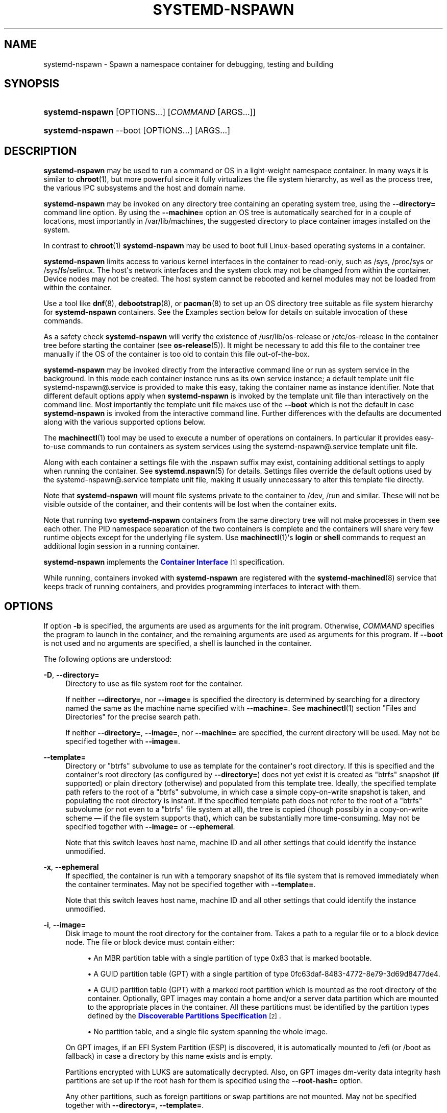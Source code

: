 '\" t
.TH "SYSTEMD\-NSPAWN" "1" "" "systemd 239" "systemd-nspawn"
.\" -----------------------------------------------------------------
.\" * Define some portability stuff
.\" -----------------------------------------------------------------
.\" ~~~~~~~~~~~~~~~~~~~~~~~~~~~~~~~~~~~~~~~~~~~~~~~~~~~~~~~~~~~~~~~~~
.\" http://bugs.debian.org/507673
.\" http://lists.gnu.org/archive/html/groff/2009-02/msg00013.html
.\" ~~~~~~~~~~~~~~~~~~~~~~~~~~~~~~~~~~~~~~~~~~~~~~~~~~~~~~~~~~~~~~~~~
.ie \n(.g .ds Aq \(aq
.el       .ds Aq '
.\" -----------------------------------------------------------------
.\" * set default formatting
.\" -----------------------------------------------------------------
.\" disable hyphenation
.nh
.\" disable justification (adjust text to left margin only)
.ad l
.\" -----------------------------------------------------------------
.\" * MAIN CONTENT STARTS HERE *
.\" -----------------------------------------------------------------
.SH "NAME"
systemd-nspawn \- Spawn a namespace container for debugging, testing and building
.SH "SYNOPSIS"
.HP \w'\fBsystemd\-nspawn\fR\ 'u
\fBsystemd\-nspawn\fR [OPTIONS...] [\fICOMMAND\fR\ [ARGS...]]
.HP \w'\fBsystemd\-nspawn\fR\ 'u
\fBsystemd\-nspawn\fR \-\-boot [OPTIONS...] [ARGS...]
.SH "DESCRIPTION"
.PP
\fBsystemd\-nspawn\fR
may be used to run a command or OS in a light\-weight namespace container\&. In many ways it is similar to
\fBchroot\fR(1), but more powerful since it fully virtualizes the file system hierarchy, as well as the process tree, the various IPC subsystems and the host and domain name\&.
.PP
\fBsystemd\-nspawn\fR
may be invoked on any directory tree containing an operating system tree, using the
\fB\-\-directory=\fR
command line option\&. By using the
\fB\-\-machine=\fR
option an OS tree is automatically searched for in a couple of locations, most importantly in
/var/lib/machines, the suggested directory to place container images installed on the system\&.
.PP
In contrast to
\fBchroot\fR(1)\ \&\fBsystemd\-nspawn\fR
may be used to boot full Linux\-based operating systems in a container\&.
.PP
\fBsystemd\-nspawn\fR
limits access to various kernel interfaces in the container to read\-only, such as
/sys,
/proc/sys
or
/sys/fs/selinux\&. The host\*(Aqs network interfaces and the system clock may not be changed from within the container\&. Device nodes may not be created\&. The host system cannot be rebooted and kernel modules may not be loaded from within the container\&.
.PP
Use a tool like
\fBdnf\fR(8),
\fBdebootstrap\fR(8), or
\fBpacman\fR(8)
to set up an OS directory tree suitable as file system hierarchy for
\fBsystemd\-nspawn\fR
containers\&. See the Examples section below for details on suitable invocation of these commands\&.
.PP
As a safety check
\fBsystemd\-nspawn\fR
will verify the existence of
/usr/lib/os\-release
or
/etc/os\-release
in the container tree before starting the container (see
\fBos-release\fR(5))\&. It might be necessary to add this file to the container tree manually if the OS of the container is too old to contain this file out\-of\-the\-box\&.
.PP
\fBsystemd\-nspawn\fR
may be invoked directly from the interactive command line or run as system service in the background\&. In this mode each container instance runs as its own service instance; a default template unit file
systemd\-nspawn@\&.service
is provided to make this easy, taking the container name as instance identifier\&. Note that different default options apply when
\fBsystemd\-nspawn\fR
is invoked by the template unit file than interactively on the command line\&. Most importantly the template unit file makes use of the
\fB\-\-boot\fR
which is not the default in case
\fBsystemd\-nspawn\fR
is invoked from the interactive command line\&. Further differences with the defaults are documented along with the various supported options below\&.
.PP
The
\fBmachinectl\fR(1)
tool may be used to execute a number of operations on containers\&. In particular it provides easy\-to\-use commands to run containers as system services using the
systemd\-nspawn@\&.service
template unit file\&.
.PP
Along with each container a settings file with the
\&.nspawn
suffix may exist, containing additional settings to apply when running the container\&. See
\fBsystemd.nspawn\fR(5)
for details\&. Settings files override the default options used by the
systemd\-nspawn@\&.service
template unit file, making it usually unnecessary to alter this template file directly\&.
.PP
Note that
\fBsystemd\-nspawn\fR
will mount file systems private to the container to
/dev,
/run
and similar\&. These will not be visible outside of the container, and their contents will be lost when the container exits\&.
.PP
Note that running two
\fBsystemd\-nspawn\fR
containers from the same directory tree will not make processes in them see each other\&. The PID namespace separation of the two containers is complete and the containers will share very few runtime objects except for the underlying file system\&. Use
\fBmachinectl\fR(1)\*(Aqs
\fBlogin\fR
or
\fBshell\fR
commands to request an additional login session in a running container\&.
.PP
\fBsystemd\-nspawn\fR
implements the
\m[blue]\fBContainer Interface\fR\m[]\&\s-2\u[1]\d\s+2
specification\&.
.PP
While running, containers invoked with
\fBsystemd\-nspawn\fR
are registered with the
\fBsystemd-machined\fR(8)
service that keeps track of running containers, and provides programming interfaces to interact with them\&.
.SH "OPTIONS"
.PP
If option
\fB\-b\fR
is specified, the arguments are used as arguments for the init program\&. Otherwise,
\fICOMMAND\fR
specifies the program to launch in the container, and the remaining arguments are used as arguments for this program\&. If
\fB\-\-boot\fR
is not used and no arguments are specified, a shell is launched in the container\&.
.PP
The following options are understood:
.PP
\fB\-D\fR, \fB\-\-directory=\fR
.RS 4
Directory to use as file system root for the container\&.
.sp
If neither
\fB\-\-directory=\fR, nor
\fB\-\-image=\fR
is specified the directory is determined by searching for a directory named the same as the machine name specified with
\fB\-\-machine=\fR\&. See
\fBmachinectl\fR(1)
section "Files and Directories" for the precise search path\&.
.sp
If neither
\fB\-\-directory=\fR,
\fB\-\-image=\fR, nor
\fB\-\-machine=\fR
are specified, the current directory will be used\&. May not be specified together with
\fB\-\-image=\fR\&.
.RE
.PP
\fB\-\-template=\fR
.RS 4
Directory or
"btrfs"
subvolume to use as template for the container\*(Aqs root directory\&. If this is specified and the container\*(Aqs root directory (as configured by
\fB\-\-directory=\fR) does not yet exist it is created as
"btrfs"
snapshot (if supported) or plain directory (otherwise) and populated from this template tree\&. Ideally, the specified template path refers to the root of a
"btrfs"
subvolume, in which case a simple copy\-on\-write snapshot is taken, and populating the root directory is instant\&. If the specified template path does not refer to the root of a
"btrfs"
subvolume (or not even to a
"btrfs"
file system at all), the tree is copied (though possibly in a copy\-on\-write scheme \(em if the file system supports that), which can be substantially more time\-consuming\&. May not be specified together with
\fB\-\-image=\fR
or
\fB\-\-ephemeral\fR\&.
.sp
Note that this switch leaves host name, machine ID and all other settings that could identify the instance unmodified\&.
.RE
.PP
\fB\-x\fR, \fB\-\-ephemeral\fR
.RS 4
If specified, the container is run with a temporary snapshot of its file system that is removed immediately when the container terminates\&. May not be specified together with
\fB\-\-template=\fR\&.
.sp
Note that this switch leaves host name, machine ID and all other settings that could identify the instance unmodified\&.
.RE
.PP
\fB\-i\fR, \fB\-\-image=\fR
.RS 4
Disk image to mount the root directory for the container from\&. Takes a path to a regular file or to a block device node\&. The file or block device must contain either:
.sp
.RS 4
.ie n \{\
\h'-04'\(bu\h'+03'\c
.\}
.el \{\
.sp -1
.IP \(bu 2.3
.\}
An MBR partition table with a single partition of type 0x83 that is marked bootable\&.
.RE
.sp
.RS 4
.ie n \{\
\h'-04'\(bu\h'+03'\c
.\}
.el \{\
.sp -1
.IP \(bu 2.3
.\}
A GUID partition table (GPT) with a single partition of type 0fc63daf\-8483\-4772\-8e79\-3d69d8477de4\&.
.RE
.sp
.RS 4
.ie n \{\
\h'-04'\(bu\h'+03'\c
.\}
.el \{\
.sp -1
.IP \(bu 2.3
.\}
A GUID partition table (GPT) with a marked root partition which is mounted as the root directory of the container\&. Optionally, GPT images may contain a home and/or a server data partition which are mounted to the appropriate places in the container\&. All these partitions must be identified by the partition types defined by the
\m[blue]\fBDiscoverable Partitions Specification\fR\m[]\&\s-2\u[2]\d\s+2\&.
.RE
.sp
.RS 4
.ie n \{\
\h'-04'\(bu\h'+03'\c
.\}
.el \{\
.sp -1
.IP \(bu 2.3
.\}
No partition table, and a single file system spanning the whole image\&.
.RE
.sp
On GPT images, if an EFI System Partition (ESP) is discovered, it is automatically mounted to
/efi
(or
/boot
as fallback) in case a directory by this name exists and is empty\&.
.sp
Partitions encrypted with LUKS are automatically decrypted\&. Also, on GPT images dm\-verity data integrity hash partitions are set up if the root hash for them is specified using the
\fB\-\-root\-hash=\fR
option\&.
.sp
Any other partitions, such as foreign partitions or swap partitions are not mounted\&. May not be specified together with
\fB\-\-directory=\fR,
\fB\-\-template=\fR\&.
.RE
.PP
\fB\-\-root\-hash=\fR
.RS 4
Takes a data integrity (dm\-verity) root hash specified in hexadecimal\&. This option enables data integrity checks using dm\-verity, if the used image contains the appropriate integrity data (see above)\&. The specified hash must match the root hash of integrity data, and is usually at least 256 bits (and hence 64 formatted hexadecimal characters) long (in case of SHA256 for example)\&. If this option is not specified, but the image file carries the
"user\&.verity\&.roothash"
extended file attribute (see
\fBxattr\fR(7)), then the root hash is read from it, also as formatted hexadecimal characters\&. If the extended file attribute is not found (or is not supported by the underlying file system), but a file with the
\&.roothash
suffix is found next to the image file, bearing otherwise the same name, the root hash is read from it and automatically used, also as formatted hexadecimal characters\&.
.RE
.PP
\fB\-a\fR, \fB\-\-as\-pid2\fR
.RS 4
Invoke the shell or specified program as process ID (PID) 2 instead of PID 1 (init)\&. By default, if neither this option nor
\fB\-\-boot\fR
is used, the selected program is run as the process with PID 1, a mode only suitable for programs that are aware of the special semantics that the process with PID 1 has on UNIX\&. For example, it needs to reap all processes reparented to it, and should implement
\fBsysvinit\fR
compatible signal handling (specifically: it needs to reboot on SIGINT, reexecute on SIGTERM, reload configuration on SIGHUP, and so on)\&. With
\fB\-\-as\-pid2\fR
a minimal stub init process is run as PID 1 and the selected program is executed as PID 2 (and hence does not need to implement any special semantics)\&. The stub init process will reap processes as necessary and react appropriately to signals\&. It is recommended to use this mode to invoke arbitrary commands in containers, unless they have been modified to run correctly as PID 1\&. Or in other words: this switch should be used for pretty much all commands, except when the command refers to an init or shell implementation, as these are generally capable of running correctly as PID 1\&. This option may not be combined with
\fB\-\-boot\fR\&.
.RE
.PP
\fB\-b\fR, \fB\-\-boot\fR
.RS 4
Automatically search for an init program and invoke it as PID 1, instead of a shell or a user supplied program\&. If this option is used, arguments specified on the command line are used as arguments for the init program\&. This option may not be combined with
\fB\-\-as\-pid2\fR\&.
.sp
The following table explains the different modes of invocation and relationship to
\fB\-\-as\-pid2\fR
(see above):
.sp
.it 1 an-trap
.nr an-no-space-flag 1
.nr an-break-flag 1
.br
.B Table\ \&1.\ \&Invocation Mode
.TS
allbox tab(:);
lB lB.
T{
Switch
T}:T{
Explanation
T}
.T&
l l
l l
l l.
T{
Neither \fB\-\-as\-pid2\fR nor \fB\-\-boot\fR specified
T}:T{
The passed parameters are interpreted as the command line, which is executed as PID 1 in the container\&.
T}
T{
\fB\-\-as\-pid2\fR specified
T}:T{
The passed parameters are interpreted as the command line, which is executed as PID 2 in the container\&. A stub init process is run as PID 1\&.
T}
T{
\fB\-\-boot\fR specified
T}:T{
An init program is automatically searched for and run as PID 1 in the container\&. The passed parameters are used as invocation parameters for this process\&.
T}
.TE
.sp 1
Note that
\fB\-\-boot\fR
is the default mode of operation if the
systemd\-nspawn@\&.service
template unit file is used\&.
.RE
.PP
\fB\-\-chdir=\fR
.RS 4
Change to the specified working directory before invoking the process in the container\&. Expects an absolute path in the container\*(Aqs file system namespace\&.
.RE
.PP
\fB\-\-pivot\-root=\fR
.RS 4
Pivot the specified directory to
/
inside the container, and either unmount the container\*(Aqs old root, or pivot it to another specified directory\&. Takes one of: a path argument \(em in which case the specified path will be pivoted to
/
and the old root will be unmounted; or a colon\-separated pair of new root path and pivot destination for the old root\&. The new root path will be pivoted to
/, and the old
/
will be pivoted to the other directory\&. Both paths must be absolute, and are resolved in the container\*(Aqs file system namespace\&.
.sp
This is for containers which have several bootable directories in them; for example, several
\m[blue]\fBOSTree\fR\m[]\&\s-2\u[3]\d\s+2
deployments\&. It emulates the behavior of the boot loader and initial RAM disk which normally select which directory to mount as the root and start the container\*(Aqs PID 1 in\&.
.RE
.PP
\fB\-u\fR, \fB\-\-user=\fR
.RS 4
After transitioning into the container, change to the specified user\-defined in the container\*(Aqs user database\&. Like all other systemd\-nspawn features, this is not a security feature and provides protection against accidental destructive operations only\&.
.RE
.PP
\fB\-M\fR, \fB\-\-machine=\fR
.RS 4
Sets the machine name for this container\&. This name may be used to identify this container during its runtime (for example in tools like
\fBmachinectl\fR(1)
and similar), and is used to initialize the container\*(Aqs hostname (which the container can choose to override, however)\&. If not specified, the last component of the root directory path of the container is used, possibly suffixed with a random identifier in case
\fB\-\-ephemeral\fR
mode is selected\&. If the root directory selected is the host\*(Aqs root directory the host\*(Aqs hostname is used as default instead\&.
.RE
.PP
\fB\-\-hostname=\fR
.RS 4
Controls the hostname to set within the container, if different from the machine name\&. Expects a valid hostname as argument\&. If this option is used, the kernel hostname of the container will be set to this value, otherwise it will be initialized to the machine name as controlled by the
\fB\-\-machine=\fR
option described above\&. The machine name is used for various aspect of identification of the container from the outside, the kernel hostname configurable with this option is useful for the container to identify itself from the inside\&. It is usually a good idea to keep both forms of identification synchronized, in order to avoid confusion\&. It is hence recommended to avoid usage of this option, and use
\fB\-\-machine=\fR
exclusively\&. Note that regardless whether the container\*(Aqs hostname is initialized from the name set with
\fB\-\-hostname=\fR
or the one set with
\fB\-\-machine=\fR, the container can later override its kernel hostname freely on its own as well\&.
.RE
.PP
\fB\-\-uuid=\fR
.RS 4
Set the specified UUID for the container\&. The init system will initialize
/etc/machine\-id
from this if this file is not set yet\&. Note that this option takes effect only if
/etc/machine\-id
in the container is unpopulated\&.
.RE
.PP
\fB\-S\fR, \fB\-\-slice=\fR
.RS 4
Make the container part of the specified slice, instead of the default
machine\&.slice\&. This applies only if the machine is run in its own scope unit, i\&.e\&. if
\fB\-\-keep\-unit\fR
isn\*(Aqt used\&.
.RE
.PP
\fB\-\-property=\fR
.RS 4
Set a unit property on the scope unit to register for the machine\&. This applies only if the machine is run in its own scope unit, i\&.e\&. if
\fB\-\-keep\-unit\fR
isn\*(Aqt used\&. Takes unit property assignments in the same format as
\fBsystemctl set\-property\fR\&. This is useful to set memory limits and similar for container\&.
.RE
.PP
\fB\-\-private\-users=\fR
.RS 4
Controls user namespacing\&. If enabled, the container will run with its own private set of UNIX user and group ids (UIDs and GIDs)\&. This involves mapping the private UIDs/GIDs used in the container (starting with the container\*(Aqs root user 0 and up) to a range of UIDs/GIDs on the host that are not used for other purposes (usually in the range beyond the host\*(Aqs UID/GID 65536)\&. The parameter may be specified as follows:
.sp
.RS 4
.ie n \{\
\h'-04' 1.\h'+01'\c
.\}
.el \{\
.sp -1
.IP "  1." 4.2
.\}
If one or two colon\-separated numbers are specified, user namespacing is turned on\&. The first parameter specifies the first host UID/GID to assign to the container, the second parameter specifies the number of host UIDs/GIDs to assign to the container\&. If the second parameter is omitted, 65536 UIDs/GIDs are assigned\&.
.RE
.sp
.RS 4
.ie n \{\
\h'-04' 2.\h'+01'\c
.\}
.el \{\
.sp -1
.IP "  2." 4.2
.\}
If the parameter is omitted, or true, user namespacing is turned on\&. The UID/GID range to use is determined automatically from the file ownership of the root directory of the container\*(Aqs directory tree\&. To use this option, make sure to prepare the directory tree in advance, and ensure that all files and directories in it are owned by UIDs/GIDs in the range you\*(Aqd like to use\&. Also, make sure that used file ACLs exclusively reference UIDs/GIDs in the appropriate range\&. If this mode is used the number of UIDs/GIDs assigned to the container for use is 65536, and the UID/GID of the root directory must be a multiple of 65536\&.
.RE
.sp
.RS 4
.ie n \{\
\h'-04' 3.\h'+01'\c
.\}
.el \{\
.sp -1
.IP "  3." 4.2
.\}
If the parameter is false, user namespacing is turned off\&. This is the default\&.
.RE
.sp
.RS 4
.ie n \{\
\h'-04' 4.\h'+01'\c
.\}
.el \{\
.sp -1
.IP "  4." 4.2
.\}
The special value
"pick"
turns on user namespacing\&. In this case the UID/GID range is automatically chosen\&. As first step, the file owner of the root directory of the container\*(Aqs directory tree is read, and it is checked that it is currently not used by the system otherwise (in particular, that no other container is using it)\&. If this check is successful, the UID/GID range determined this way is used, similar to the behavior if "yes" is specified\&. If the check is not successful (and thus the UID/GID range indicated in the root directory\*(Aqs file owner is already used elsewhere) a new \(en currently unused \(en UID/GID range of 65536 UIDs/GIDs is randomly chosen between the host UID/GIDs of 524288 and 1878982656, always starting at a multiple of 65536\&. This setting implies
\fB\-\-private\-users\-chown\fR
(see below), which has the effect that the files and directories in the container\*(Aqs directory tree will be owned by the appropriate users of the range picked\&. Using this option makes user namespace behavior fully automatic\&. Note that the first invocation of a previously unused container image might result in picking a new UID/GID range for it, and thus in the (possibly expensive) file ownership adjustment operation\&. However, subsequent invocations of the container will be cheap (unless of course the picked UID/GID range is assigned to a different use by then)\&.
.RE
.sp
It is recommended to assign at least 65536 UIDs/GIDs to each container, so that the usable UID/GID range in the container covers 16 bit\&. For best security, do not assign overlapping UID/GID ranges to multiple containers\&. It is hence a good idea to use the upper 16 bit of the host 32\-bit UIDs/GIDs as container identifier, while the lower 16 bit encode the container UID/GID used\&. This is in fact the behavior enforced by the
\fB\-\-private\-users=pick\fR
option\&.
.sp
When user namespaces are used, the GID range assigned to each container is always chosen identical to the UID range\&.
.sp
In most cases, using
\fB\-\-private\-users=pick\fR
is the recommended option as it enhances container security massively and operates fully automatically in most cases\&.
.sp
Note that the picked UID/GID range is not written to
/etc/passwd
or
/etc/group\&. In fact, the allocation of the range is not stored persistently anywhere, except in the file ownership of the files and directories of the container\&.
.sp
Note that when user namespacing is used file ownership on disk reflects this, and all of the container\*(Aqs files and directories are owned by the container\*(Aqs effective user and group IDs\&. This means that copying files from and to the container image requires correction of the numeric UID/GID values, according to the UID/GID shift applied\&.
.RE
.PP
\fB\-\-private\-users\-chown\fR
.RS 4
If specified, all files and directories in the container\*(Aqs directory tree will adjusted so that they are owned to the appropriate UIDs/GIDs selected for the container (see above)\&. This operation is potentially expensive, as it involves descending and iterating through the full directory tree of the container\&. Besides actual file ownership, file ACLs are adjusted as well\&.
.sp
This option is implied if
\fB\-\-private\-users=pick\fR
is used\&. This option has no effect if user namespacing is not used\&.
.RE
.PP
\fB\-U\fR
.RS 4
If the kernel supports the user namespaces feature, equivalent to
\fB\-\-private\-users=pick \-\-private\-users\-chown\fR, otherwise equivalent to
\fB\-\-private\-users=no\fR\&.
.sp
Note that
\fB\-U\fR
is the default if the
systemd\-nspawn@\&.service
template unit file is used\&.
.sp
Note: it is possible to undo the effect of
\fB\-\-private\-users\-chown\fR
(or
\fB\-U\fR) on the file system by redoing the operation with the first UID of 0:
.sp
.if n \{\
.RS 4
.\}
.nf
systemd\-nspawn \&... \-\-private\-users=0 \-\-private\-users\-chown
.fi
.if n \{\
.RE
.\}
.RE
.PP
\fB\-\-private\-network\fR
.RS 4
Disconnect networking of the container from the host\&. This makes all network interfaces unavailable in the container, with the exception of the loopback device and those specified with
\fB\-\-network\-interface=\fR
and configured with
\fB\-\-network\-veth\fR\&. If this option is specified, the CAP_NET_ADMIN capability will be added to the set of capabilities the container retains\&. The latter may be disabled by using
\fB\-\-drop\-capability=\fR\&. If this option is not specified (or implied by one of the options listed below), the container will have full access to the host network\&.
.RE
.PP
\fB\-\-network\-namespace\-path=\fR
.RS 4
Takes the path to a file representing a kernel network namespace that the container shall run in\&. The specified path should refer to a (possibly bind\-mounted) network namespace file, as exposed by the kernel below
/proc/$PID/ns/net\&. This makes the container enter the given network namespace\&. One of the typical use cases is to give a network namespace under
/run/netns
created by
\fBip-netns\fR(8), for example,
\fB\-\-network\-namespace\-path=/run/netns/foo\fR\&. Note that this option cannot be used together with other network\-related options, such as
\fB\-\-private\-network\fR
or
\fB\-\-network\-interface=\fR\&.
.RE
.PP
\fB\-\-network\-interface=\fR
.RS 4
Assign the specified network interface to the container\&. This will remove the specified interface from the calling namespace and place it in the container\&. When the container terminates, it is moved back to the host namespace\&. Note that
\fB\-\-network\-interface=\fR
implies
\fB\-\-private\-network\fR\&. This option may be used more than once to add multiple network interfaces to the container\&.
.RE
.PP
\fB\-\-network\-macvlan=\fR
.RS 4
Create a
"macvlan"
interface of the specified Ethernet network interface and add it to the container\&. A
"macvlan"
interface is a virtual interface that adds a second MAC address to an existing physical Ethernet link\&. The interface in the container will be named after the interface on the host, prefixed with
"mv\-"\&. Note that
\fB\-\-network\-macvlan=\fR
implies
\fB\-\-private\-network\fR\&. This option may be used more than once to add multiple network interfaces to the container\&.
.RE
.PP
\fB\-\-network\-ipvlan=\fR
.RS 4
Create an
"ipvlan"
interface of the specified Ethernet network interface and add it to the container\&. An
"ipvlan"
interface is a virtual interface, similar to a
"macvlan"
interface, which uses the same MAC address as the underlying interface\&. The interface in the container will be named after the interface on the host, prefixed with
"iv\-"\&. Note that
\fB\-\-network\-ipvlan=\fR
implies
\fB\-\-private\-network\fR\&. This option may be used more than once to add multiple network interfaces to the container\&.
.RE
.PP
\fB\-n\fR, \fB\-\-network\-veth\fR
.RS 4
Create a virtual Ethernet link ("veth") between host and container\&. The host side of the Ethernet link will be available as a network interface named after the container\*(Aqs name (as specified with
\fB\-\-machine=\fR), prefixed with
"ve\-"\&. The container side of the Ethernet link will be named
"host0"\&. The
\fB\-\-network\-veth\fR
option implies
\fB\-\-private\-network\fR\&.
.sp
Note that
\fBsystemd-networkd.service\fR(8)
includes by default a network file
/usr/lib/systemd/network/80\-container\-ve\&.network
matching the host\-side interfaces created this way, which contains settings to enable automatic address provisioning on the created virtual link via DHCP, as well as automatic IP routing onto the host\*(Aqs external network interfaces\&. It also contains
/usr/lib/systemd/network/80\-container\-host0\&.network
matching the container\-side interface created this way, containing settings to enable client side address assignment via DHCP\&. In case
systemd\-networkd
is running on both the host and inside the container, automatic IP communication from the container to the host is thus available, with further connectivity to the external network\&.
.sp
Note that
\fB\-\-network\-veth\fR
is the default if the
systemd\-nspawn@\&.service
template unit file is used\&.
.RE
.PP
\fB\-\-network\-veth\-extra=\fR
.RS 4
Adds an additional virtual Ethernet link between host and container\&. Takes a colon\-separated pair of host interface name and container interface name\&. The latter may be omitted in which case the container and host sides will be assigned the same name\&. This switch is independent of
\fB\-\-network\-veth\fR, and \(em in contrast \(em may be used multiple times, and allows configuration of the network interface names\&. Note that
\fB\-\-network\-bridge=\fR
has no effect on interfaces created with
\fB\-\-network\-veth\-extra=\fR\&.
.RE
.PP
\fB\-\-network\-bridge=\fR
.RS 4
Adds the host side of the Ethernet link created with
\fB\-\-network\-veth\fR
to the specified Ethernet bridge interface\&. Expects a valid network interface name of a bridge device as argument\&. Note that
\fB\-\-network\-bridge=\fR
implies
\fB\-\-network\-veth\fR\&. If this option is used, the host side of the Ethernet link will use the
"vb\-"
prefix instead of
"ve\-"\&.
.RE
.PP
\fB\-\-network\-zone=\fR
.RS 4
Creates a virtual Ethernet link ("veth") to the container and adds it to an automatically managed Ethernet bridge interface\&. The bridge interface is named after the passed argument, prefixed with
"vz\-"\&. The bridge interface is automatically created when the first container configured for its name is started, and is automatically removed when the last container configured for its name exits\&. Hence, each bridge interface configured this way exists only as long as there\*(Aqs at least one container referencing it running\&. This option is very similar to
\fB\-\-network\-bridge=\fR, besides this automatic creation/removal of the bridge device\&.
.sp
This setting makes it easy to place multiple related containers on a common, virtual Ethernet\-based broadcast domain, here called a "zone"\&. Each container may only be part of one zone, but each zone may contain any number of containers\&. Each zone is referenced by its name\&. Names may be chosen freely (as long as they form valid network interface names when prefixed with
"vz\-"), and it is sufficient to pass the same name to the
\fB\-\-network\-zone=\fR
switch of the various concurrently running containers to join them in one zone\&.
.sp
Note that
\fBsystemd-networkd.service\fR(8)
includes by default a network file
/usr/lib/systemd/network/80\-container\-vz\&.network
matching the bridge interfaces created this way, which contains settings to enable automatic address provisioning on the created virtual network via DHCP, as well as automatic IP routing onto the host\*(Aqs external network interfaces\&. Using
\fB\-\-network\-zone=\fR
is hence in most cases fully automatic and sufficient to connect multiple local containers in a joined broadcast domain to the host, with further connectivity to the external network\&.
.RE
.PP
\fB\-p\fR, \fB\-\-port=\fR
.RS 4
If private networking is enabled, maps an IP port on the host onto an IP port on the container\&. Takes a protocol specifier (either
"tcp"
or
"udp"), separated by a colon from a host port number in the range 1 to 65535, separated by a colon from a container port number in the range from 1 to 65535\&. The protocol specifier and its separating colon may be omitted, in which case
"tcp"
is assumed\&. The container port number and its colon may be omitted, in which case the same port as the host port is implied\&. This option is only supported if private networking is used, such as with
\fB\-\-network\-veth\fR,
\fB\-\-network\-zone=\fR
\fB\-\-network\-bridge=\fR\&.
.RE
.PP
\fB\-Z\fR, \fB\-\-selinux\-context=\fR
.RS 4
Sets the SELinux security context to be used to label processes in the container\&.
.RE
.PP
\fB\-L\fR, \fB\-\-selinux\-apifs\-context=\fR
.RS 4
Sets the SELinux security context to be used to label files in the virtual API file systems in the container\&.
.RE
.PP
\fB\-\-capability=\fR
.RS 4
List one or more additional capabilities to grant the container\&. Takes a comma\-separated list of capability names, see
\fBcapabilities\fR(7)
for more information\&. Note that the following capabilities will be granted in any way: CAP_AUDIT_CONTROL, CAP_AUDIT_WRITE, CAP_CHOWN, CAP_DAC_OVERRIDE, CAP_DAC_READ_SEARCH, CAP_FOWNER, CAP_FSETID, CAP_IPC_OWNER, CAP_KILL, CAP_LEASE, CAP_LINUX_IMMUTABLE, CAP_MKNOD, CAP_NET_BIND_SERVICE, CAP_NET_BROADCAST, CAP_NET_RAW, CAP_SETFCAP, CAP_SETGID, CAP_SETPCAP, CAP_SETUID, CAP_SYS_ADMIN, CAP_SYS_BOOT, CAP_SYS_CHROOT, CAP_SYS_NICE, CAP_SYS_PTRACE, CAP_SYS_RESOURCE, CAP_SYS_TTY_CONFIG\&. Also CAP_NET_ADMIN is retained if
\fB\-\-private\-network\fR
is specified\&. If the special value
"all"
is passed, all capabilities are retained\&.
.RE
.PP
\fB\-\-drop\-capability=\fR
.RS 4
Specify one or more additional capabilities to drop for the container\&. This allows running the container with fewer capabilities than the default (see above)\&.
.RE
.PP
\fB\-\-no\-new\-privileges=\fR
.RS 4
Takes a boolean argument\&. Specifies the value of the
\fBPR_SET_NO_NEW_PRIVS\fR
flag for the container payload\&. Defaults to off\&. When turned on the payload code of the container cannot acquire new privileges, i\&.e\&. the "setuid" file bit as well as file system capabilities will not have an effect anymore\&. See
\fBprctl\fR(2)
for details about this flag\&.
.RE
.PP
\fB\-\-system\-call\-filter=\fR
.RS 4
Alter the system call filter applied to containers\&. Takes a space\-separated list of system call names or group names (the latter prefixed with
"@", as listed by the
\fBsyscall\-filter\fR
command of
\fBsystemd-analyze\fR(1))\&. Passed system calls will be permitted\&. The list may optionally be prefixed by
"~", in which case all listed system calls are prohibited\&. If this command line option is used multiple times the configured lists are combined\&. If both a positive and a negative list (that is one system call list without and one with the
"~"
prefix) are configured, the negative list takes precedence over the positive list\&. Note that
\fBsystemd\-nspawn\fR
always implements a system call whitelist (as opposed to a blacklist), and this command line option hence adds or removes entries from the default whitelist, depending on the
"~"
prefix\&. Note that the applied system call filter is also altered implicitly if additional capabilities are passed using the
\fB\-\-capabilities=\fR\&.
.RE
.PP
\fB\-\-rlimit=\fR
.RS 4
Sets the specified POSIX resource limit for the container payload\&. Expects an assignment of the form
"\fILIMIT\fR=\fISOFT\fR:\fIHARD\fR"
or
"\fILIMIT\fR=\fIVALUE\fR", where
\fILIMIT\fR
should refer to a resource limit type, such as
\fBRLIMIT_NOFILE\fR
or
\fBRLIMIT_NICE\fR\&. The
\fISOFT\fR
and
\fIHARD\fR
fields should refer to the numeric soft and hard resource limit values\&. If the second form is used,
\fIVALUE\fR
may specify a value that is used both as soft and hard limit\&. In place of a numeric value the special string
"infinity"
may be used to turn off resource limiting for the specific type of resource\&. This command line option may be used multiple times to control limits on multiple limit types\&. If used multiple times for the same limit type, the last use wins\&. For details about resource limits see
\fBsetrlimit\fR(2)\&. By default resource limits for the container\*(Aqs init process (PID 1) are set to the same values the Linux kernel originally passed to the host init system\&. Note that some resource limits are enforced on resources counted per user, in particular
\fBRLIMIT_NPROC\fR\&. This means that unless user namespacing is deployed (i\&.e\&.
\fB\-\-private\-users=\fR
is used, see above), any limits set will be applied to the resource usage of the same user on all local containers as well as the host\&. This means particular care needs to be taken with these limits as they might be triggered by possibly less trusted code\&. Example:
"\-\-rlimit=RLIMIT_NOFILE=8192:16384"\&.
.RE
.PP
\fB\-\-oom\-score\-adjust=\fR
.RS 4
Changes the OOM ("Out Of Memory") score adjustment value for the container payload\&. This controls
/proc/self/oom_score_adj
which influences the preference with which this container is terminated when memory becomes scarce\&. For details see
\fBproc\fR(5)\&. Takes an integer in the range \-1000\&...1000\&.
.RE
.PP
\fB\-\-cpu\-affinity=\fR
.RS 4
Controls the CPU affinity of the container payload\&. Takes a comma separated list of CPU numbers or number ranges (the latter\*(Aqs start and end value separated by dashes)\&. See
\fBsched_setaffinity\fR(2)
for details\&.
.RE
.PP
\fB\-\-kill\-signal=\fR
.RS 4
Specify the process signal to send to the container\*(Aqs PID 1 when nspawn itself receives
\fBSIGTERM\fR, in order to trigger an orderly shutdown of the container\&. Defaults to
\fBSIGRTMIN+3\fR
if
\fB\-\-boot\fR
is used (on systemd\-compatible init systems
\fBSIGRTMIN+3\fR
triggers an orderly shutdown)\&. If
\fB\-\-boot\fR
is not used and this option is not specified the container\*(Aqs processes are terminated abrubtly via
\fBSIGKILL\fR\&. For a list of valid signals, see
\fBsignal\fR(7)\&.
.RE
.PP
\fB\-\-link\-journal=\fR
.RS 4
Control whether the container\*(Aqs journal shall be made visible to the host system\&. If enabled, allows viewing the container\*(Aqs journal files from the host (but not vice versa)\&. Takes one of
"no",
"host",
"try\-host",
"guest",
"try\-guest",
"auto"\&. If
"no", the journal is not linked\&. If
"host", the journal files are stored on the host file system (beneath
/var/log/journal/\fImachine\-id\fR) and the subdirectory is bind\-mounted into the container at the same location\&. If
"guest", the journal files are stored on the guest file system (beneath
/var/log/journal/\fImachine\-id\fR) and the subdirectory is symlinked into the host at the same location\&.
"try\-host"
and
"try\-guest"
do the same but do not fail if the host does not have persistent journaling enabled\&. If
"auto"
(the default), and the right subdirectory of
/var/log/journal
exists, it will be bind mounted into the container\&. If the subdirectory does not exist, no linking is performed\&. Effectively, booting a container once with
"guest"
or
"host"
will link the journal persistently if further on the default of
"auto"
is used\&.
.sp
Note that
\fB\-\-link\-journal=try\-guest\fR
is the default if the
systemd\-nspawn@\&.service
template unit file is used\&.
.RE
.PP
\fB\-j\fR
.RS 4
Equivalent to
\fB\-\-link\-journal=try\-guest\fR\&.
.RE
.PP
\fB\-\-resolv\-conf=\fR
.RS 4
Configures how
/etc/resolv\&.conf
inside of the container (i\&.e\&. DNS configuration synchronization from host to container) shall be handled\&. Takes one of
"off",
"copy\-host",
"copy\-static",
"bind\-host",
"bind\-static",
"delete"
or
"auto"\&. If set to
"off"
the
/etc/resolv\&.conf
file in the container is left as it is included in the image, and neither modified nor bind mounted over\&. If set to
"copy\-host", the
/etc/resolv\&.conf
file from the host is copied into the container\&. Similar, if
"bind\-host"
is used, the file is bind mounted from the host into the container\&. If set to
"copy\-static"
the static
resolv\&.conf
file supplied with
\fBsystemd-resolved.service\fR(8)
is copied into the container, and correspondingly
"bind\-static"
bind mounts it there\&. If set to
"delete"
the
/etc/resolv\&.conf
file in the container is deleted if it exists\&. Finally, if set to
"auto"
the file is left as it is if private networking is turned on (see
\fB\-\-private\-network\fR)\&. Otherwise, if
systemd\-resolved\&.service
is connectible its static
resolv\&.conf
file is used, and if not the host\*(Aqs
/etc/resolv\&.conf
file is used\&. In the latter cases the file is copied if the image is writable, and bind mounted otherwise\&. It\*(Aqs recommended to use
"copy"
if the container shall be able to make changes to the DNS configuration on its own, deviating from the host\*(Aqs settings\&. Otherwise
"bind"
is preferable, as it means direct changes to
/etc/resolv\&.conf
in the container are not allowed, as it is a read\-only bind mount (but note that if the container has enough privileges, it might simply go ahead and unmount the bind mount anyway)\&. Note that both if the file is bind mounted and if it is copied no further propagation of configuration is generally done after the one\-time early initialization (this is because the file is usually updated through copying and renaming)\&. Defaults to
"auto"\&.
.RE
.PP
\fB\-\-timezone=\fR
.RS 4
Configures how
/etc/localtime
inside of the container (i\&.e\&. local timezone synchronization from host to container) shall be handled\&. Takes one of
"off",
"copy",
"bind",
"symlink",
"delete"
or
"auto"\&. If set to
"off"
the
/etc/localtime
file in the container is left as it is included in the image, and neither modified nor bind mounted over\&. If set to
"copy"
the
/etc/localtime
file of the host is copied into the container\&. Similar, if
"bind"
is used, it is bind mounted from the host into the container\&. If set to
"symlink"
a symlink from
/etc/localtime
in the container is created pointing to the matching the timezone file of the container that matches the timezone setting on the host\&. If set to
"delete"
the file in the container is deleted, should it exist\&. If set to
"auto"
and the
/etc/localtime
file of the host is a symlink, then
"symlink"
mode is used, and
"copy"
otherwise, except if the image is read\-only in which case
"bind"
is used instead\&. Defaults to
"auto"\&.
.RE
.PP
\fB\-\-read\-only\fR
.RS 4
Mount the root file system read\-only for the container\&.
.RE
.PP
\fB\-\-bind=\fR, \fB\-\-bind\-ro=\fR
.RS 4
Bind mount a file or directory from the host into the container\&. Takes one of: a path argument\ \&\(em in which case the specified path will be mounted from the host to the same path in the container, or a colon\-separated pair of paths\ \&\(em in which case the first specified path is the source in the host, and the second path is the destination in the container, or a colon\-separated triple of source path, destination path and mount options\&. The source path may optionally be prefixed with a
"+"
character\&. If so, the source path is taken relative to the image\*(Aqs root directory\&. This permits setting up bind mounts within the container image\&. The source path may be specified as empty string, in which case a temporary directory below the host\*(Aqs
/var/tmp
directory is used\&. It is automatically removed when the container is shut down\&. Mount options are comma\-separated and currently, only
\fBrbind\fR
and
\fBnorbind\fR
are allowed, controlling whether to create a recursive or a regular bind mount\&. Defaults to "rbind"\&. Backslash escapes are interpreted, so
"\e:"
may be used to embed colons in either path\&. This option may be specified multiple times for creating multiple independent bind mount points\&. The
\fB\-\-bind\-ro=\fR
option creates read\-only bind mounts\&.
.sp
Note that when this option is used in combination with
\fB\-\-private\-users\fR, the resulting mount points will be owned by the
\fBnobody\fR
user\&. That\*(Aqs because the mount and its files and directories continue to be owned by the relevant host users and groups, which do not exist in the container, and thus show up under the wildcard UID 65534 (nobody)\&. If such bind mounts are created, it is recommended to make them read\-only, using
\fB\-\-bind\-ro=\fR\&.
.RE
.PP
\fB\-\-tmpfs=\fR
.RS 4
Mount a tmpfs file system into the container\&. Takes a single absolute path argument that specifies where to mount the tmpfs instance to (in which case the directory access mode will be chosen as 0755, owned by root/root), or optionally a colon\-separated pair of path and mount option string that is used for mounting (in which case the kernel default for access mode and owner will be chosen, unless otherwise specified)\&. This option is particularly useful for mounting directories such as
/var
as tmpfs, to allow state\-less systems, in particular when combined with
\fB\-\-read\-only\fR\&. Backslash escapes are interpreted in the path, so
"\e:"
may be used to embed colons in the path\&.
.RE
.PP
\fB\-\-overlay=\fR, \fB\-\-overlay\-ro=\fR
.RS 4
Combine multiple directory trees into one overlay file system and mount it into the container\&. Takes a list of colon\-separated paths to the directory trees to combine and the destination mount point\&.
.sp
Backslash escapes are interpreted in the paths, so
"\e:"
may be used to embed colons in the paths\&.
.sp
If three or more paths are specified, then the last specified path is the destination mount point in the container, all paths specified before refer to directory trees on the host and are combined in the specified order into one overlay file system\&. The left\-most path is hence the lowest directory tree, the second\-to\-last path the highest directory tree in the stacking order\&. If
\fB\-\-overlay\-ro=\fR
is used instead of
\fB\-\-overlay=\fR, a read\-only overlay file system is created\&. If a writable overlay file system is created, all changes made to it are written to the highest directory tree in the stacking order, i\&.e\&. the second\-to\-last specified\&.
.sp
If only two paths are specified, then the second specified path is used both as the top\-level directory tree in the stacking order as seen from the host, as well as the mount point for the overlay file system in the container\&. At least two paths have to be specified\&.
.sp
The source paths may optionally be prefixed with
"+"
character\&. If so they are taken relative to the image\*(Aqs root directory\&. The uppermost source path may also be specified as empty string, in which case a temporary directory below the host\*(Aqs
/var/tmp
is used\&. The directory is removed automatically when the container is shut down\&. This behaviour is useful in order to make read\-only container directories writable while the container is running\&. For example, use the
"\-\-overlay=+/var::/var"
option in order to automatically overlay a writable temporary directory on a read\-only
/var
directory\&.
.sp
For details about overlay file systems, see
\m[blue]\fBoverlayfs\&.txt\fR\m[]\&\s-2\u[4]\d\s+2\&. Note that the semantics of overlay file systems are substantially different from normal file systems, in particular regarding reported device and inode information\&. Device and inode information may change for a file while it is being written to, and processes might see out\-of\-date versions of files at times\&. Note that this switch automatically derives the
"workdir="
mount option for the overlay file system from the top\-level directory tree, making it a sibling of it\&. It is hence essential that the top\-level directory tree is not a mount point itself (since the working directory must be on the same file system as the top\-most directory tree)\&. Also note that the
"lowerdir="
mount option receives the paths to stack in the opposite order of this switch\&.
.RE
.PP
\fB\-E \fR\fB\fINAME\fR\fR\fB=\fR\fB\fIVALUE\fR\fR, \fB\-\-setenv=\fR\fB\fINAME\fR\fR\fB=\fR\fB\fIVALUE\fR\fR
.RS 4
Specifies an environment variable assignment to pass to the init process in the container, in the format
"NAME=VALUE"\&. This may be used to override the default variables or to set additional variables\&. This parameter may be used more than once\&.
.RE
.PP
\fB\-\-register=\fR
.RS 4
Controls whether the container is registered with
\fBsystemd-machined\fR(8)\&. Takes a boolean argument, which defaults to
"yes"\&. This option should be enabled when the container runs a full Operating System (more specifically: a system and service manager as PID 1), and is useful to ensure that the container is accessible via
\fBmachinectl\fR(1)
and shown by tools such as
\fBps\fR(1)\&. If the container does not run a service manager, it is recommended to set this option to
"no"\&.
.RE
.PP
\fB\-\-keep\-unit\fR
.RS 4
Instead of creating a transient scope unit to run the container in, simply use the service or scope unit
\fBsystemd\-nspawn\fR
has been invoked in\&. If
\fB\-\-register=yes\fR
is set this unit is registered with
\fBsystemd-machined\fR(8)\&. This switch should be used if
\fBsystemd\-nspawn\fR
is invoked from within a service unit, and the service unit\*(Aqs sole purpose is to run a single
\fBsystemd\-nspawn\fR
container\&. This option is not available if run from a user session\&.
.sp
Note that passing
\fB\-\-keep\-unit\fR
disables the effect of
\fB\-\-slice=\fR
and
\fB\-\-property=\fR\&. Use
\fB\-\-keep\-unit\fR
and
\fB\-\-register=no\fR
in combination to disable any kind of unit allocation or registration with
\fBsystemd\-machined\fR\&.
.RE
.PP
\fB\-\-personality=\fR
.RS 4
Control the architecture ("personality") reported by
\fBuname\fR(2)
in the container\&. Currently, only
"x86"
and
"x86\-64"
are supported\&. This is useful when running a 32\-bit container on a 64\-bit host\&. If this setting is not used, the personality reported in the container is the same as the one reported on the host\&.
.RE
.PP
\fB\-q\fR, \fB\-\-quiet\fR
.RS 4
Turns off any status output by the tool itself\&. When this switch is used, the only output from nspawn will be the console output of the container OS itself\&.
.RE
.PP
\fB\-\-volatile\fR, \fB\-\-volatile=\fR\fIMODE\fR
.RS 4
Boots the container in volatile mode\&. When no mode parameter is passed or when mode is specified as
\fByes\fR, full volatile mode is enabled\&. This means the root directory is mounted as a mostly unpopulated
"tmpfs"
instance, and
/usr
from the OS tree is mounted into it in read\-only mode (the system thus starts up with read\-only OS image, but pristine state and configuration, any changes are lost on shutdown)\&. When the mode parameter is specified as
\fBstate\fR, the OS tree is mounted read\-only, but
/var
is mounted as a
"tmpfs"
instance into it (the system thus starts up with read\-only OS resources and configuration, but pristine state, and any changes to the latter are lost on shutdown)\&. When the mode parameter is specified as
\fBno\fR
(the default), the whole OS tree is made available writable\&.
.sp
This option provides similar functionality for containers as the
"systemd\&.volatile="
kernel command line switch provides for host systems\&. See
\fBkernel-command-line\fR(7)
for details\&.
.sp
Note that enabling this setting will only work correctly with operating systems in the container that can boot up with only
/usr
mounted, and are able to automatically populate
/var, and also
/etc
in case of
"\-\-volatile=yes"\&.
.RE
.PP
\fB\-\-settings=\fR\fIMODE\fR
.RS 4
Controls whether
\fBsystemd\-nspawn\fR
shall search for and use additional per\-container settings from
\&.nspawn
files\&. Takes a boolean or the special values
\fBoverride\fR
or
\fBtrusted\fR\&.
.sp
If enabled (the default), a settings file named after the machine (as specified with the
\fB\-\-machine=\fR
setting, or derived from the directory or image file name) with the suffix
\&.nspawn
is searched in
/etc/systemd/nspawn/
and
/run/systemd/nspawn/\&. If it is found there, its settings are read and used\&. If it is not found there, it is subsequently searched in the same directory as the image file or in the immediate parent of the root directory of the container\&. In this case, if the file is found, its settings will be also read and used, but potentially unsafe settings are ignored\&. Note that in both these cases, settings on the command line take precedence over the corresponding settings from loaded
\&.nspawn
files, if both are specified\&. Unsafe settings are considered all settings that elevate the container\*(Aqs privileges or grant access to additional resources such as files or directories of the host\&. For details about the format and contents of
\&.nspawn
files, consult
\fBsystemd.nspawn\fR(5)\&.
.sp
If this option is set to
\fBoverride\fR, the file is searched, read and used the same way, however, the order of precedence is reversed: settings read from the
\&.nspawn
file will take precedence over the corresponding command line options, if both are specified\&.
.sp
If this option is set to
\fBtrusted\fR, the file is searched, read and used the same way, but regardless of being found in
/etc/systemd/nspawn/,
/run/systemd/nspawn/
or next to the image file or container root directory, all settings will take effect, however, command line arguments still take precedence over corresponding settings\&.
.sp
If disabled, no
\&.nspawn
file is read and no settings except the ones on the command line are in effect\&.
.RE
.PP
\fB\-\-notify\-ready=\fR
.RS 4
Configures support for notifications from the container\*(Aqs init process\&.
\fB\-\-notify\-ready=\fR
takes a boolean (\fBno\fR
and
\fByes\fR)\&. With option
\fBno\fR
systemd\-nspawn notifies systemd with a
"READY=1"
message when the init process is created\&. With option
\fByes\fR
systemd\-nspawn waits for the
"READY=1"
message from the init process in the container before sending its own to systemd\&. For more details about notifications see
\fBsd_notify\fR(3))\&.
.RE
.PP
\fB\-h\fR, \fB\-\-help\fR
.RS 4
Print a short help text and exit\&.
.RE
.PP
\fB\-\-version\fR
.RS 4
Print a short version string and exit\&.
.RE
.SH "EXAMPLES"
.PP
\fBExample\ \&1.\ \&Download a Fedora image and start a shell in it\fR
.sp
.if n \{\
.RS 4
.\}
.nf
# machinectl pull\-raw \-\-verify=no \e
      https://download\&.fedoraproject\&.org/pub/fedora/linux/releases/28/Cloud/x86_64/images/Fedora\-Cloud\-Base\-28\-1\&.1\&.x86_64\&.raw\&.xz
# systemd\-nspawn \-M Fedora\-Cloud\-Base\-28\-1\&.1\&.x86_64\&.raw
.fi
.if n \{\
.RE
.\}
.PP
This downloads an image using
\fBmachinectl\fR(1)
and opens a shell in it\&.
.PP
\fBExample\ \&2.\ \&Build and boot a minimal Fedora distribution in a container\fR
.sp
.if n \{\
.RS 4
.\}
.nf
# dnf \-y \-\-releasever=28 \-\-installroot=/var/lib/machines/f28 \e
      \-\-disablerepo=\*(Aq*\*(Aq \-\-enablerepo=fedora \-\-enablerepo=updates install \e
      systemd passwd dnf fedora\-release vim\-minimal
# systemd\-nspawn \-bD /var/lib/machines/f28
.fi
.if n \{\
.RE
.\}
.PP
This installs a minimal Fedora distribution into the directory
/var/lib/machines/f28
and then boots an OS in a namespace container in it\&. Because the installation is located underneath the standard
/var/lib/machines/
directory, it is also possible to start the machine using
\fBsystemd\-nspawn \-M f28\fR\&.
.PP
\fBExample\ \&3.\ \&Spawn a shell in a container of a minimal Debian unstable distribution\fR
.sp
.if n \{\
.RS 4
.\}
.nf
# debootstrap unstable ~/debian\-tree/
# systemd\-nspawn \-D ~/debian\-tree/
.fi
.if n \{\
.RE
.\}
.PP
This installs a minimal Debian unstable distribution into the directory
~/debian\-tree/
and then spawns a shell in a namespace container in it\&.
.PP
\fBdebootstrap\fR
supports
\m[blue]\fBDebian\fR\m[]\&\s-2\u[6]\d\s+2,
\m[blue]\fBUbuntu\fR\m[]\&\s-2\u[7]\d\s+2, and
\m[blue]\fBTanglu\fR\m[]\&\s-2\u[8]\d\s+2
out of the box, so the same command can be used to install any of those\&. For other distributions from the Debian family, a mirror has to be specified, see
\fBdebootstrap\fR(8)\&.
.PP
\fBExample\ \&4.\ \&Boot a minimal Arch Linux distribution in a container\fR
.sp
.if n \{\
.RS 4
.\}
.nf
# pacstrap \-c \-d ~/arch\-tree/ base
# systemd\-nspawn \-bD ~/arch\-tree/
.fi
.if n \{\
.RE
.\}
.PP
This installs a minimal Arch Linux distribution into the directory
~/arch\-tree/
and then boots an OS in a namespace container in it\&.
.PP
\fBExample\ \&5.\ \&Install the OpenSUSE Tumbleweed rolling distribution\fR
.sp
.if n \{\
.RS 4
.\}
.nf
# zypper \-\-root=/var/lib/machines/tumbleweed ar \-c \e
      https://download\&.opensuse\&.org/tumbleweed/repo/oss tumbleweed
# zypper \-\-root=/var/lib/machines/tumbleweed refresh
# zypper \-\-root=/var/lib/machines/tumbleweed install \-\-no\-recommends \e
      systemd shadow zypper openSUSE\-release vim
# systemd\-nspawn \-M tumbleweed passwd root
# systemd\-nspawn \-M tumbleweed \-b
.fi
.if n \{\
.RE
.\}
.PP
\fBExample\ \&6.\ \&Boot into an ephemeral snapshot of the host system\fR
.sp
.if n \{\
.RS 4
.\}
.nf
# systemd\-nspawn \-D / \-xb
.fi
.if n \{\
.RE
.\}
.PP
This runs a copy of the host system in a snapshot which is removed immediately when the container exits\&. All file system changes made during runtime will be lost on shutdown, hence\&.
.PP
\fBExample\ \&7.\ \&Run a container with SELinux sandbox security contexts\fR
.sp
.if n \{\
.RS 4
.\}
.nf
# chcon system_u:object_r:svirt_sandbox_file_t:s0:c0,c1 \-R /srv/container
# systemd\-nspawn \-L system_u:object_r:svirt_sandbox_file_t:s0:c0,c1 \e
      \-Z system_u:system_r:svirt_lxc_net_t:s0:c0,c1 \-D /srv/container /bin/sh
.fi
.if n \{\
.RE
.\}
.PP
\fBExample\ \&8.\ \&Run a container with an OSTree deployment\fR
.sp
.if n \{\
.RS 4
.\}
.nf
# systemd\-nspawn \-b \-i ~/image\&.raw \e
      \-\-pivot\-root=/ostree/deploy/$OS/deploy/$CHECKSUM:/sysroot \e
      \-\-bind=+/sysroot/ostree/deploy/$OS/var:/var
.fi
.if n \{\
.RE
.\}
.SH "EXIT STATUS"
.PP
The exit code of the program executed in the container is returned\&.
.SH "SEE ALSO"
.PP
\fBsystemd\fR(1),
\fBsystemd.nspawn\fR(5),
\fBchroot\fR(1),
\fBdnf\fR(8),
\fBdebootstrap\fR(8),
\fBpacman\fR(8),
\fBzypper\fR(8),
\fBsystemd.slice\fR(5),
\fBmachinectl\fR(1),
\fBbtrfs\fR(8)
.SH "NOTES"
.IP " 1." 4
Container Interface
.RS 4
\%https://www.freedesktop.org/wiki/Software/systemd/ContainerInterface
.RE
.IP " 2." 4
Discoverable Partitions Specification
.RS 4
\%https://www.freedesktop.org/wiki/Specifications/DiscoverablePartitionsSpec/
.RE
.IP " 3." 4
OSTree
.RS 4
\%https://ostree.readthedocs.io/en/latest/
.RE
.IP " 4." 4
overlayfs.txt
.RS 4
\%https://www.kernel.org/doc/Documentation/filesystems/overlayfs.txt
.RE
.IP " 5." 4
Fedora
.RS 4
\%https://getfedora.org
.RE
.IP " 6." 4
Debian
.RS 4
\%https://www.debian.org
.RE
.IP " 7." 4
Ubuntu
.RS 4
\%https://www.ubuntu.com
.RE
.IP " 8." 4
Tanglu
.RS 4
\%https://www.tanglu.org
.RE
.IP " 9." 4
Arch Linux
.RS 4
\%https://www.archlinux.org
.RE
.IP "10." 4
OpenSUSE Tumbleweed
.RS 4
\%https://software.opensuse.org/distributions/tumbleweed
.RE
